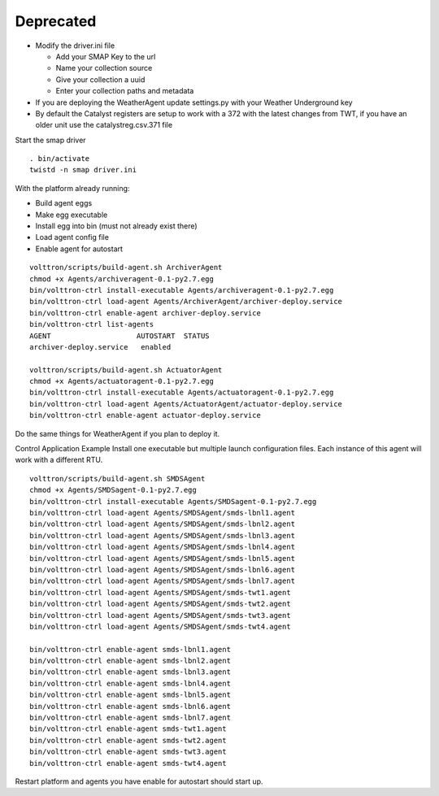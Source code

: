 Deprecated
==========

-  Modify the driver.ini file

   -  Add your SMAP Key to the url
   -  Name your collection source
   -  Give your collection a uuid
   -  Enter your collection paths and metadata

-  If you are deploying the WeatherAgent update settings.py with your
   Weather Underground key
-  By default the Catalyst registers are setup to work with a 372 with
   the latest changes from TWT, if you have an older unit use the
   catalystreg.csv.371 file

Start the smap driver

::

    . bin/activate
    twistd -n smap driver.ini

With the platform already running:

-  Build agent eggs
-  Make egg executable
-  Install egg into bin (must not already exist there)
-  Load agent config file
-  Enable agent for autostart

.. raw:: html

   <!-- -->

::

    volttron/scripts/build-agent.sh ArchiverAgent
    chmod +x Agents/archiveragent-0.1-py2.7.egg
    bin/volttron-ctrl install-executable Agents/archiveragent-0.1-py2.7.egg
    bin/volttron-ctrl load-agent Agents/ArchiverAgent/archiver-deploy.service
    bin/volttron-ctrl enable-agent archiver-deploy.service
    bin/volttron-ctrl list-agents
    AGENT                    AUTOSTART  STATUS
    archiver-deploy.service   enabled

    volttron/scripts/build-agent.sh ActuatorAgent
    chmod +x Agents/actuatoragent-0.1-py2.7.egg 
    bin/volttron-ctrl install-executable Agents/actuatoragent-0.1-py2.7.egg
    bin/volttron-ctrl load-agent Agents/ActuatorAgent/actuator-deploy.service
    bin/volttron-ctrl enable-agent actuator-deploy.service

Do the same things for WeatherAgent if you plan to deploy it.

Control Application Example Install one executable but multiple launch
configuration files. Each instance of this agent will work with a
different RTU.

::

    volttron/scripts/build-agent.sh SMDSAgent
    chmod +x Agents/SMDSagent-0.1-py2.7.egg
    bin/volttron-ctrl install-executable Agents/SMDSagent-0.1-py2.7.egg
    bin/volttron-ctrl load-agent Agents/SMDSAgent/smds-lbnl1.agent
    bin/volttron-ctrl load-agent Agents/SMDSAgent/smds-lbnl2.agent
    bin/volttron-ctrl load-agent Agents/SMDSAgent/smds-lbnl3.agent
    bin/volttron-ctrl load-agent Agents/SMDSAgent/smds-lbnl4.agent
    bin/volttron-ctrl load-agent Agents/SMDSAgent/smds-lbnl5.agent
    bin/volttron-ctrl load-agent Agents/SMDSAgent/smds-lbnl6.agent
    bin/volttron-ctrl load-agent Agents/SMDSAgent/smds-lbnl7.agent
    bin/volttron-ctrl load-agent Agents/SMDSAgent/smds-twt1.agent
    bin/volttron-ctrl load-agent Agents/SMDSAgent/smds-twt2.agent
    bin/volttron-ctrl load-agent Agents/SMDSAgent/smds-twt3.agent
    bin/volttron-ctrl load-agent Agents/SMDSAgent/smds-twt4.agent

    bin/volttron-ctrl enable-agent smds-lbnl1.agent
    bin/volttron-ctrl enable-agent smds-lbnl2.agent
    bin/volttron-ctrl enable-agent smds-lbnl3.agent
    bin/volttron-ctrl enable-agent smds-lbnl4.agent
    bin/volttron-ctrl enable-agent smds-lbnl5.agent
    bin/volttron-ctrl enable-agent smds-lbnl6.agent
    bin/volttron-ctrl enable-agent smds-lbnl7.agent
    bin/volttron-ctrl enable-agent smds-twt1.agent
    bin/volttron-ctrl enable-agent smds-twt2.agent
    bin/volttron-ctrl enable-agent smds-twt3.agent
    bin/volttron-ctrl enable-agent smds-twt4.agent

Restart platform and agents you have enable for autostart should start
up.
